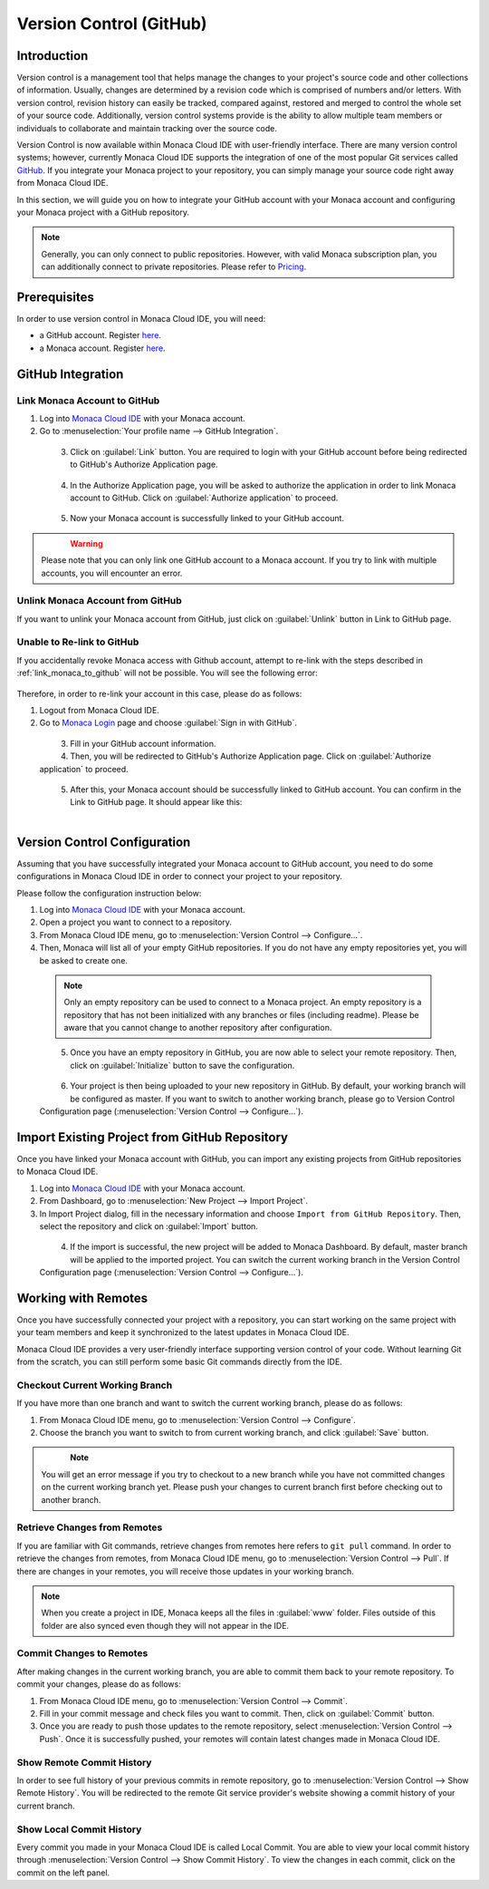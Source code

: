 ================================================
Version Control (GitHub)
================================================


Introduction
================================================

Version control is a management tool that helps manage the changes to your project's source code and other collections of information. Usually, changes are determined by a revision code which is comprised of numbers and/or letters.  With version control, revision history can easily be tracked, compared against, restored and merged to control the whole set of your source code.  Additionally, version control systems provide is the ability to allow multiple team members or individuals to collaborate and maintain tracking over the source code.

Version Control is now available within Monaca Cloud IDE with user-friendly interface. There are many version control systems; however, currently Monaca Cloud IDE supports the integration of one of the most popular Git services called `GitHub <https://github.com>`_. If you integrate your Monaca project to your repository, you can simply manage your source code right away from Monaca Cloud IDE.

In this section, we will guide you on how to integrate your GitHub account with your Monaca account and configuring your Monaca project with a GitHub repository.

.. note:: Generally, you can only connect to public repositories. However, with valid Monaca subscription plan, you can additionally connect to private repositories. Please refer to `Pricing <https://monaca.mobi/en/pricing>`_.


Prerequisites
================================================

In order to use version control in Monaca Cloud IDE, you will need:

- a GitHub account. Register `here <https://github.com/join>`_.
- a Monaca account. Register `here <https://monaca.mobi/en/register/start>`__. 


GitHub Integration
===============================================================

.. _link_monaca_to_github:

Link Monaca Account to GitHub
^^^^^^^^^^^^^^^^^^^^^^^^^^^^^^^^^^^^^^^^^

1. Log into `Monaca Cloud IDE <https://monaca.mobi/en/login>`_ with your Monaca account.

2. Go to :menuselection:`Your profile name --> GitHub Integration`.

  .. figure:: images/version_control/1.png
    :width: 320px   
    :align: left

  .. rst-class:: clear


3. Click on :guilabel:`Link` button. You are required to login with your GitHub account before being redirected to GitHub's Authorize Application page.

  .. figure:: images/version_control/2.png
    :width: 600px   
    :align: left

  .. rst-class:: clear

4. In the Authorize Application page, you will be asked to authorize the application in order to link Monaca account to GitHub. Click on :guilabel:`Authorize application` to proceed.

  .. figure:: images/version_control/3.png
    :width: 600px   
    :align: left

  .. rst-class:: clear


5. Now your Monaca account is successfully linked to your GitHub account.

  .. figure:: images/version_control/4.png
    :width: 600px   
    :align: left

  .. rst-class:: clear


.. warning:: Please note that you can only link one GitHub account to a Monaca account. If you try to link with multiple accounts, you will encounter an error.


Unlink Monaca Account from GitHub
^^^^^^^^^^^^^^^^^^^^^^^^^^^^^^^^^^^^^^^^^

If you want to unlink your Monaca account from GitHub, just click on :guilabel:`Unlink` button in Link to GitHub page.

.. figure:: images/version_control/4.png
  :width: 600px   
  :align: center

.. rst-class:: clear


Unable to Re-link to GitHub
^^^^^^^^^^^^^^^^^^^^^^^^^^^^^^^^^^^^^^^^^

If you accidentally revoke Monaca access with Github account, attempt to re-link with the steps described in :ref:`link_monaca_to_github` will not be possible. You will see the following error:

.. figure:: images/version_control/14.png
  :width: 600px   
  :align: center

.. rst-class:: clear


Therefore, in order to re-link your account in this case, please do as follows:

1. Logout from Monaca Cloud IDE.

2. Go to `Monaca Login <https://monaca.mobi/en/login>`_ page and choose :guilabel:`Sign in with GitHub`.

  .. figure:: images/version_control/15.png
    :width: 395px   
    :align: left

  .. rst-class:: clear

3. Fill in your GitHub account information.

4. Then, you will be redirected to GitHub's Authorize Application page. Click on :guilabel:`Authorize application` to proceed.

  .. figure:: images/version_control/3.png
    :width: 600px   
    :align: left

  .. rst-class:: clear

5. After this, your Monaca account should be successfully linked to GitHub account. You can confirm in the Link to GitHub page. It should appear like this: 

  .. figure:: images/version_control/4.png
    :width: 600px   
    :align: left

  .. rst-class:: clear


Version Control Configuration
===============================================================

Assuming that you have successfully integrated your Monaca account to GitHub account, you need to do some configurations in Monaca Cloud IDE in order to connect your project to your repository.

Please follow the configuration instruction below:

1. Log into `Monaca Cloud IDE <https://monaca.mobi/en/login>`_ with your Monaca account.

2. Open a project you want to connect to a repository. 

3. From Monaca Cloud IDE menu, go to :menuselection:`Version Control --> Configure...`.

4. Then, Monaca will list all of your empty GitHub repositories. If you do not have any empty repositories yet, you will be asked to create one.

  .. note:: Only an empty repository can be used to connect to a Monaca project.  An empty repository is a repository that has not been initialized with any branches or files (including readme). Please be aware that you cannot change to another repository after configuration.

  .. figure:: images/version_control/7.png
    :width: 600px   
    :align: left

  .. rst-class:: clear

5. Once you have an empty repository in GitHub, you are now able to select your remote repository. Then, click on :guilabel:`Initialize` button to save the configuration.

  .. figure:: images/version_control/8.png
    :width: 600px   
    :align: left

  .. rst-class:: clear

6. Your project is then being uploaded to your new repository in GitHub. By default, your working branch will be configured as master. If you want to switch to another working branch, please go to Version Control Configuration page (:menuselection:`Version Control --> Configure...`).

.. _version_control_import_project_github:

Import Existing Project from GitHub Repository
===============================================================

Once you have linked your Monaca account with GitHub, you can import any existing projects from GitHub repositories to Monaca Cloud IDE.

1. Log into `Monaca Cloud IDE <https://monaca.mobi/en/login>`_ with your Monaca account.

2. From Dashboard, go to :menuselection:`New Project --> Import Project`.

3. In Import Project dialog, fill in the necessary information and choose ``Import from GitHub Repository``. Then, select the repository and click on :guilabel:`Import` button.

  .. figure:: images/version_control/10.png
    :width: 500px   
    :align: left

  .. rst-class:: clear

4. If the import is successful, the new project will be added to Monaca Dashboard. By default, master branch will be applied to the imported project. You can switch the current working branch in the Version Control Configuration page (:menuselection:`Version Control --> Configure...`).


Working with Remotes
===============================================================

Once you have successfully connected your project with a repository, you can start working on the same project with your team members and keep it synchronized to the latest updates in Monaca Cloud IDE.

Monaca Cloud IDE provides a very user-friendly interface supporting version control of your code. Without learning Git from the scratch, you can still perform some basic Git commands directly from the IDE.


Checkout Current Working Branch
^^^^^^^^^^^^^^^^^^^^^^^^^^^^^^^^^^^^^^^^^

If you have more than one branch and want to switch the current working branch, please do as follows:

1. From Monaca Cloud IDE menu, go to :menuselection:`Version Control --> Configure`.

2. Choose the branch you want to switch to from current working branch, and click :guilabel:`Save` button.

  .. figure:: images/version_control/11.png
    :width: 600px   
    :align: left

  .. rst-class:: clear

.. note:: You will get an error message if you try to checkout to a new branch while you have not committed changes on the current working branch yet. Please push your changes to current branch first before checking out to another branch.


Retrieve Changes from Remotes
^^^^^^^^^^^^^^^^^^^^^^^^^^^^^^^^^^^^^^^^^

If you are familiar with Git commands, retrieve changes from remotes here refers to ``git pull`` command. In order to retrieve the changes from remotes, from Monaca Cloud IDE menu, go to :menuselection:`Version Control --> Pull`. If there are changes in your remotes, you will receive those updates in your working branch.

.. note:: When you create a project in IDE, Monaca keeps all the files in :guilabel:`www` folder. Files outside of this folder are also synced even though they will not appear in the IDE.



Commit Changes to Remotes
^^^^^^^^^^^^^^^^^^^^^^^^^^^^^^^^^^^^^^^^^

After making changes in the current working branch, you are able to commit them back to your remote repository. To commit your changes, please do as follows:

1. From Monaca Cloud IDE menu, go to :menuselection:`Version Control --> Commit`. 

2. Fill in your commit message and check files you want to commit. Then, click on :guilabel:`Commit` button.

3. Once you are ready to push those updates to the remote repository, select :menuselection:`Version Control --> Push`. Once it is successfully pushed, your remotes will contain latest changes made in Monaca Cloud IDE.


Show Remote Commit History
^^^^^^^^^^^^^^^^^^^^^^^^^^^^^^^^^^^^^^^^^

In order to see full history of your previous commits in remote repository, go to :menuselection:`Version Control --> Show Remote History`. You will be redirected to the remote Git service provider's website showing a commit history of your current branch.


Show Local Commit History
^^^^^^^^^^^^^^^^^^^^^^^^^^^^^^^^^^^^^^^^^

Every commit you made in your Monaca Cloud IDE is called Local Commit. You are able to view your local commit history through :menuselection:`Version Control --> Show Commit History`. To view the changes in each commit, click on the commit on the left panel.


